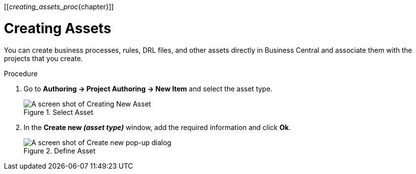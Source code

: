 [[_creating_assets_proc_{chapter}]]

= Creating Assets

You can create business processes, rules, DRL files, and other assets directly in Business Central and associate them with the projects that you create.

.Procedure
. Go to *Authoring -> Project Authoring -> New Item* and select the asset type.
+
.Select Asset
image::3274.png[A screen shot of Creating New Asset]
+
. In the *Create new _(asset type)_* window, add the required information and click *Ok*.
+
.Define Asset
image::3275.png[A screen shot of Create new pop-up dialog]
